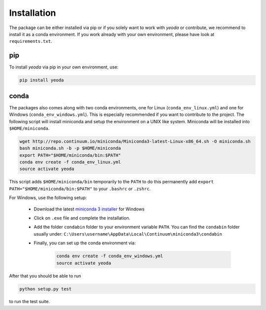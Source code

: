 ============
Installation
============

The package can be either installed via pip or if you solely want to work with *yeoda* or contribute, we recommend to
install it as a conda environment. If you work already with your own environment, please have look at ``requirements.txt``.

pip
===

To install *yeoda* via pip in your own environment, use:

.. code-block:: console

   pip install yeoda

conda
=====
The packages also comes along with two conda environments, one for Linux (``conda_env_linux.yml``) and one for Windows (``conda_env_windows.yml``).
This is especially recommended if you want to contribute to the project.
The following script will install miniconda and setup the environment on a UNIX
like system. Miniconda will be installed into ``$HOME/miniconda``.

.. code-block:: console

   wget http://repo.continuum.io/miniconda/Miniconda3-latest-Linux-x86_64.sh -O miniconda.sh
   bash miniconda.sh -b -p $HOME/miniconda
   export PATH="$HOME/miniconda/bin:$PATH"
   conda env create -f conda_env_linux.yml
   source activate yeoda

This script adds ``$HOME/miniconda/bin`` temporarily to the ``PATH`` to do this
permanently add ``export PATH="$HOME/miniconda/bin:$PATH"`` to your ``.bashrc``
or ``.zshrc``.

For Windows, use the following setup:

    - Download the latest `miniconda 3 installer <https://docs.conda.io/en/latest/miniconda.html>`_ for Windows

    - Click on ``.exe`` file and complete the installation.

    - Add the folder ``condabin`` folder to your environment variable ``PATH``. You can find the ``condabin`` folder usually under: ``C:\Users\username\AppData\Local\Continuum\miniconda3\condabin``

    - Finally, you can set up the conda environment via:

        .. code-block:: console

            conda env create -f conda_env_windows.yml
            source activate yeoda


After that you should be able to run

.. code-block:: console

   python setup.py test

to run the test suite.
